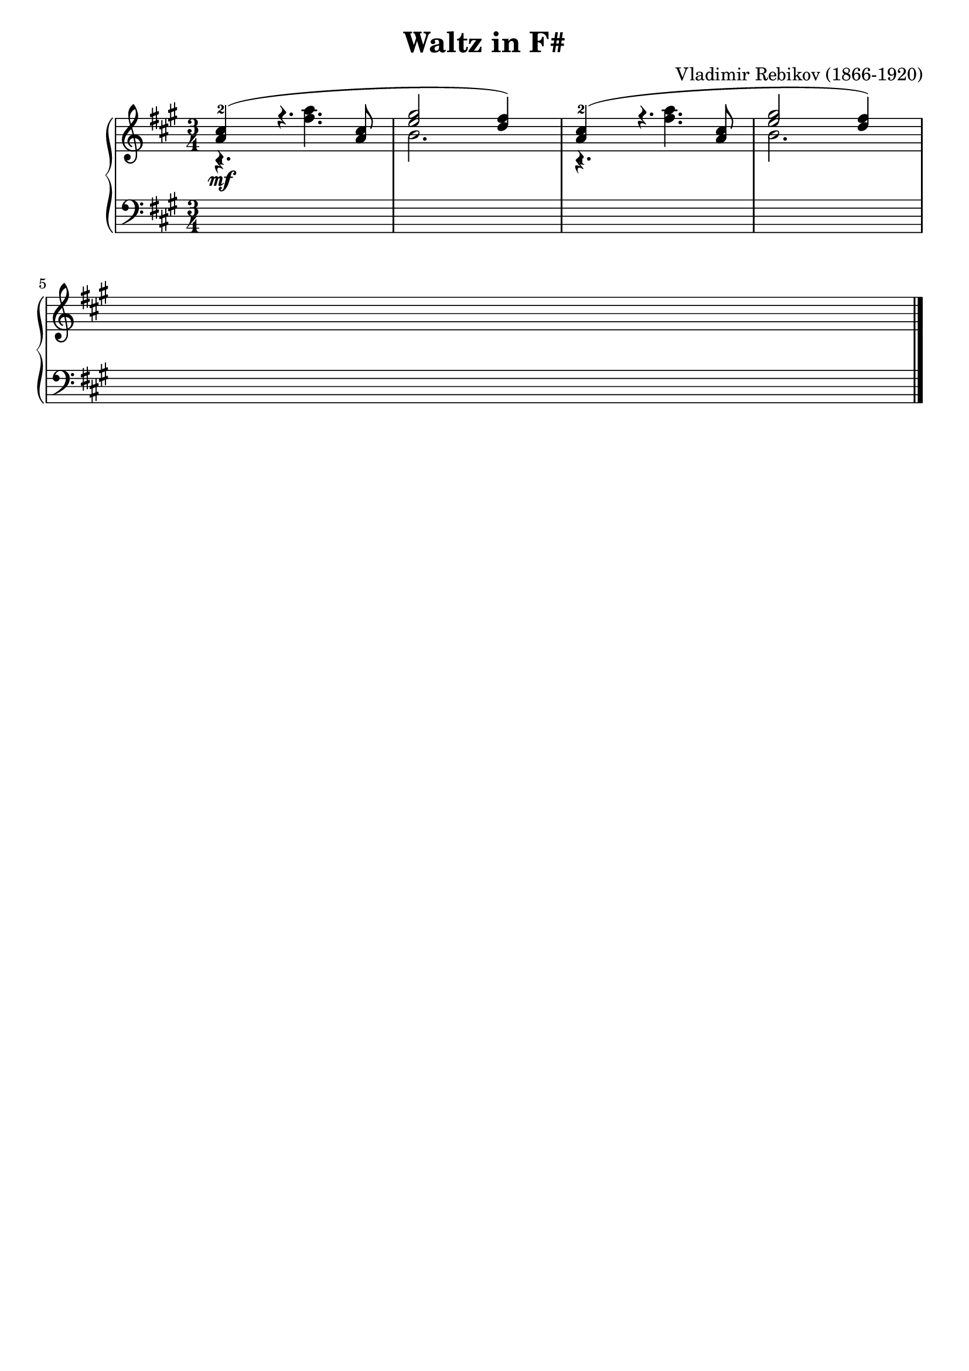 \version "2.23.7"

\header {
  title = "Waltz in F#"
  composer = "Vladimir Rebikov (1866-1920)"
  maintainer = "Tim Burgess"
  maintainerEmail = "timburgess@mac.com"
  tagline = ##f
}

righthand =  {
  \key a \major
  \numericTimeSignature \time 3/4

  \clef "treble"
  \relative c'' {
    << { <a-1 cis-2>4\mf( r4. <a cis>8 | <e' gis>2 <d fis>4) } \\ { r4. <fis a>4. | b,2. } >> | << { <a-1 cis-2>4( r4. <a cis>8 | <e' gis>2 <d fis>4) } \\ { r4. <fis a>4. | b,2. } >> \break

    s2.





   \bar "|."
  }
}

lefthand =  {
  \key a \major
  \numericTimeSignature \time 3/4
  \clef "bass"
  \relative c {
    s2.*5

    



  \bar "|."
  }
}

\score {
   \context PianoStaff << 
    \context Staff = "treble" <<
      \righthand
    >>
    \context Staff = "bass" <<
      \lefthand
    >>
  >>
  \layout { }
  \midi { }
}
   
